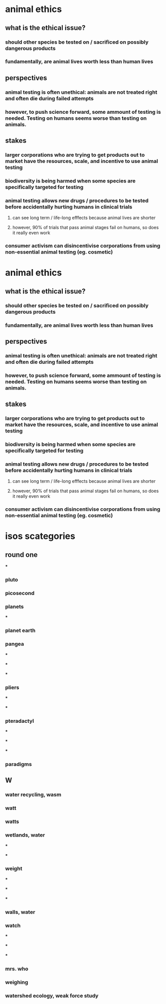 
* animal ethics

** what is the ethical issue?

*** should other species be tested on / sacrificed on possibly dangerous products

*** fundamentally, are animal lives worth less than human lives

** perspectives

*** animal testing is often unethical: animals are not treated right and often die during failed attempts

*** however, to push science forward, some ammount of testing is needed. Testing on humans seems worse than testing on animals.

** stakes

*** larger corporations who are trying to get products out to market have the resources, scale, and incentive to use animal testing

*** biodiversity is being harmed when some species are specifically targeted for testing

*** animal testing allows new drugs / procedures to be tested before accidentally hurting humans in clinical trials

**** can see long term / life-long efffects because animal lives are shorter

**** however, 90% of trials that pass animal stages fail on humans, so does it really even work

*** consumer activism can disincentivise corporations from using non-essential animal testing (eg. cosmetic)


* animal ethics

** what is the ethical issue?

*** should other species be tested on / sacrificed on possibly dangerous products

*** fundamentally, are animal lives worth less than human lives

** perspectives

*** animal testing is often unethical: animals are not treated right and often die during failed attempts

*** however, to push science forward, some ammount of testing is needed. Testing on humans seems worse than testing on animals.

** stakes

*** larger corporations who are trying to get products out to market have the resources, scale, and incentive to use animal testing

*** biodiversity is being harmed when some species are specifically targeted for testing

*** animal testing allows new drugs / procedures to be tested before accidentally hurting humans in clinical trials

**** can see long term / life-long efffects because animal lives are shorter

**** however, 90% of trials that pass animal stages fail on humans, so does it really even work

*** consumer activism can disincentivise corporations from using non-essential animal testing (eg. cosmetic)

* isos scategories

** round one

***

*** pluto

*** picosecond

*** planets

***

*** planet earth

*** pangea

***

***

***

*** pliers

***

***

*** pteradactyl

***

***

***

*** paradigms


** W

*** water recycling, wasm

*** watt

*** watts

*** wetlands, water

***

***

*** weight

***

***

***

*** walls, water

*** watch

***

***

***

*** mrs. who

*** weighing

*** watershed ecology, weak force study
